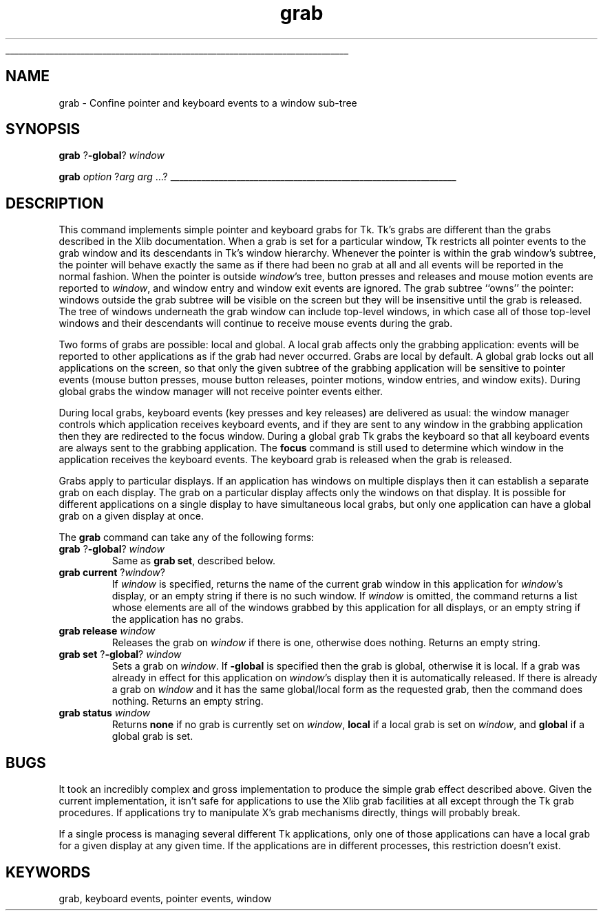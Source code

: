 '\"
'\" Copyright (c) 1992 The Regents of the University of California.
'\" Copyright (c) 1994-1996 Sun Microsystems, Inc.
'\"
'\" See the file "license.terms" for information on usage and redistribution
'\" of this file, and for a DISCLAIMER OF ALL WARRANTIES.
'\" 
'\" RCS: @(#) $Id: grab.n,v 1.8 1999/01/26 04:11:15 jingham Exp $
'\" 
'\" The definitions below are for supplemental macros used in Tcl/Tk
'\" manual entries.
'\"
'\" .AP type name in/out ?indent?
'\"	Start paragraph describing an argument to a library procedure.
'\"	type is type of argument (int, etc.), in/out is either "in", "out",
'\"	or "in/out" to describe whether procedure reads or modifies arg,
'\"	and indent is equivalent to second arg of .IP (shouldn't ever be
'\"	needed;  use .AS below instead)
'\"
'\" .AS ?type? ?name?
'\"	Give maximum sizes of arguments for setting tab stops.  Type and
'\"	name are examples of largest possible arguments that will be passed
'\"	to .AP later.  If args are omitted, default tab stops are used.
'\"
'\" .BS
'\"	Start box enclosure.  From here until next .BE, everything will be
'\"	enclosed in one large box.
'\"
'\" .BE
'\"	End of box enclosure.
'\"
'\" .CS
'\"	Begin code excerpt.
'\"
'\" .CE
'\"	End code excerpt.
'\"
'\" .VS ?version? ?br?
'\"	Begin vertical sidebar, for use in marking newly-changed parts
'\"	of man pages.  The first argument is ignored and used for recording
'\"	the version when the .VS was added, so that the sidebars can be
'\"	found and removed when they reach a certain age.  If another argument
'\"	is present, then a line break is forced before starting the sidebar.
'\"
'\" .VE
'\"	End of vertical sidebar.
'\"
'\" .DS
'\"	Begin an indented unfilled display.
'\"
'\" .DE
'\"	End of indented unfilled display.
'\"
'\" .SO
'\"	Start of list of standard options for a Tk widget.  The
'\"	options follow on successive lines, in four columns separated
'\"	by tabs.
'\"
'\" .SE
'\"	End of list of standard options for a Tk widget.
'\"
'\" .OP cmdName dbName dbClass
'\"	Start of description of a specific option.  cmdName gives the
'\"	option's name as specified in the class command, dbName gives
'\"	the option's name in the option database, and dbClass gives
'\"	the option's class in the option database.
'\"
'\" .UL arg1 arg2
'\"	Print arg1 underlined, then print arg2 normally.
'\"
'\" RCS: @(#) $Id: man.macros,v 1.9 1999/01/26 04:11:15 jingham Exp $
'\"
'\"	# Set up traps and other miscellaneous stuff for Tcl/Tk man pages.
.if t .wh -1.3i ^B
.nr ^l \n(.l
.ad b
'\"	# Start an argument description
.de AP
.ie !"\\$4"" .TP \\$4
.el \{\
.   ie !"\\$2"" .TP \\n()Cu
.   el          .TP 15
.\}
.ie !"\\$3"" \{\
.ta \\n()Au \\n()Bu
\&\\$1	\\fI\\$2\\fP	(\\$3)
.\".b
.\}
.el \{\
.br
.ie !"\\$2"" \{\
\&\\$1	\\fI\\$2\\fP
.\}
.el \{\
\&\\fI\\$1\\fP
.\}
.\}
..
'\"	# define tabbing values for .AP
.de AS
.nr )A 10n
.if !"\\$1"" .nr )A \\w'\\$1'u+3n
.nr )B \\n()Au+15n
.\"
.if !"\\$2"" .nr )B \\w'\\$2'u+\\n()Au+3n
.nr )C \\n()Bu+\\w'(in/out)'u+2n
..
.AS Tcl_Interp Tcl_CreateInterp in/out
'\"	# BS - start boxed text
'\"	# ^y = starting y location
'\"	# ^b = 1
.de BS
.br
.mk ^y
.nr ^b 1u
.if n .nf
.if n .ti 0
.if n \l'\\n(.lu\(ul'
.if n .fi
..
'\"	# BE - end boxed text (draw box now)
.de BE
.nf
.ti 0
.mk ^t
.ie n \l'\\n(^lu\(ul'
.el \{\
.\"	Draw four-sided box normally, but don't draw top of
.\"	box if the box started on an earlier page.
.ie !\\n(^b-1 \{\
\h'-1.5n'\L'|\\n(^yu-1v'\l'\\n(^lu+3n\(ul'\L'\\n(^tu+1v-\\n(^yu'\l'|0u-1.5n\(ul'
.\}
.el \}\
\h'-1.5n'\L'|\\n(^yu-1v'\h'\\n(^lu+3n'\L'\\n(^tu+1v-\\n(^yu'\l'|0u-1.5n\(ul'
.\}
.\}
.fi
.br
.nr ^b 0
..
'\"	# VS - start vertical sidebar
'\"	# ^Y = starting y location
'\"	# ^v = 1 (for troff;  for nroff this doesn't matter)
.de VS
.if !"\\$2"" .br
.mk ^Y
.ie n 'mc \s12\(br\s0
.el .nr ^v 1u
..
'\"	# VE - end of vertical sidebar
.de VE
.ie n 'mc
.el \{\
.ev 2
.nf
.ti 0
.mk ^t
\h'|\\n(^lu+3n'\L'|\\n(^Yu-1v\(bv'\v'\\n(^tu+1v-\\n(^Yu'\h'-|\\n(^lu+3n'
.sp -1
.fi
.ev
.\}
.nr ^v 0
..
'\"	# Special macro to handle page bottom:  finish off current
'\"	# box/sidebar if in box/sidebar mode, then invoked standard
'\"	# page bottom macro.
.de ^B
.ev 2
'ti 0
'nf
.mk ^t
.if \\n(^b \{\
.\"	Draw three-sided box if this is the box's first page,
.\"	draw two sides but no top otherwise.
.ie !\\n(^b-1 \h'-1.5n'\L'|\\n(^yu-1v'\l'\\n(^lu+3n\(ul'\L'\\n(^tu+1v-\\n(^yu'\h'|0u'\c
.el \h'-1.5n'\L'|\\n(^yu-1v'\h'\\n(^lu+3n'\L'\\n(^tu+1v-\\n(^yu'\h'|0u'\c
.\}
.if \\n(^v \{\
.nr ^x \\n(^tu+1v-\\n(^Yu
\kx\h'-\\nxu'\h'|\\n(^lu+3n'\ky\L'-\\n(^xu'\v'\\n(^xu'\h'|0u'\c
.\}
.bp
'fi
.ev
.if \\n(^b \{\
.mk ^y
.nr ^b 2
.\}
.if \\n(^v \{\
.mk ^Y
.\}
..
'\"	# DS - begin display
.de DS
.RS
.nf
.sp
..
'\"	# DE - end display
.de DE
.fi
.RE
.sp
..
'\"	# SO - start of list of standard options
.de SO
.SH "STANDARD OPTIONS"
.LP
.nf
.ta 4c 8c 12c
.ft B
..
'\"	# SE - end of list of standard options
.de SE
.fi
.ft R
.LP
See the \\fBoptions\\fR manual entry for details on the standard options.
..
'\"	# OP - start of full description for a single option
.de OP
.LP
.nf
.ta 4c
Command-Line Name:	\\fB\\$1\\fR
Database Name:	\\fB\\$2\\fR
Database Class:	\\fB\\$3\\fR
.fi
.IP
..
'\"	# CS - begin code excerpt
.de CS
.RS
.nf
.ta .25i .5i .75i 1i
..
'\"	# CE - end code excerpt
.de CE
.fi
.RE
..
.de UL
\\$1\l'|0\(ul'\\$2
..
.TH grab n "" Tk "Tk Built-In Commands"
.BS
'\" Note:  do not modify the .SH NAME line immediately below!
.SH NAME
grab \- Confine pointer and keyboard events to a window sub-tree
.SH SYNOPSIS
\fBgrab \fR?\fB\-global\fR? \fIwindow\fR
.sp
\fBgrab \fIoption \fR?\fIarg arg \fR...?
.BE

.SH DESCRIPTION
.PP
This command implements simple pointer and keyboard grabs for Tk.
Tk's grabs are different than the grabs
described in the Xlib documentation.
When a grab is set for a particular window, Tk restricts all pointer
events to the grab window and its descendants in Tk's window hierarchy.
Whenever the pointer is within the grab window's subtree, the pointer
will behave exactly the same as if there had been no grab at all
and all events will be reported in the normal fashion.
When the pointer is outside \fIwindow\fR's tree, button presses and
releases and
mouse motion events are reported to \fIwindow\fR, and window entry
and window exit events are ignored.
The grab subtree ``owns'' the pointer:
windows outside the grab subtree will be visible on the screen
but they will be insensitive until the grab is released.
The tree of windows underneath the grab window can include top-level
windows, in which case all of those top-level windows
and their descendants will continue to receive mouse events
during the grab.
.PP
Two forms of grabs are possible:  local and global.
A local grab affects only the grabbing application:  events will
be reported to other applications as if the grab had never occurred.
Grabs are local by default.
A global grab locks out all applications on the screen,
so that only the given subtree of the grabbing application will be
sensitive to pointer events (mouse button presses, mouse button releases,
pointer motions, window entries, and window exits).
During global grabs the window manager will not receive pointer
events either.
.PP
During local grabs, keyboard events (key presses and key releases)
are delivered as usual:  the window
manager controls which application receives keyboard events, and
if they are sent to any window in the grabbing application then they are
redirected to the focus window.
During a global grab Tk grabs the keyboard so that all keyboard events
are always sent to the grabbing application.
The \fBfocus\fR command is still used to determine which window in the
application receives the keyboard events.
The keyboard grab is released when the grab is released.
.PP
Grabs apply to particular displays.  If an application has windows
on multiple displays then it can establish a separate grab on each
display.
The grab on a particular display affects only the windows on
that display.
It is possible for different applications on a single display to have
simultaneous local grabs, but only one application can have a global
grab on a given display at once.
.PP
The \fBgrab\fR command can take any of the following forms:
.TP
\fBgrab \fR?\fB\-global\fR? \fIwindow\fR
Same as \fBgrab set\fR, described below.
.TP
\fBgrab current \fR?\fIwindow\fR?
If \fIwindow\fR is specified, returns the name of the current grab
window in this application for \fIwindow\fR's display, or an empty
string if there is no such window.
If \fIwindow\fR is omitted, the command returns a list whose elements
are all of the windows grabbed by this application for all displays,
or an empty string if the application has no grabs.
.TP
\fBgrab release \fIwindow\fR
Releases the grab on \fIwindow\fR if there is one, otherwise does
nothing.  Returns an empty string.
.TP
\fBgrab set \fR?\fB\-global\fR? \fIwindow\fR
Sets a grab on \fIwindow\fR.  If \fB\-global\fR is specified then the
grab is global, otherwise it is local.
If a grab was already in effect for this application on
\fIwindow\fR's display then it is automatically released.
If there is already a grab on \fIwindow\fR and it has the same
global/local form as the requested grab, then the command
does nothing.  Returns an empty string.
.TP
\fBgrab status \fIwindow\fR
Returns \fBnone\fR if no grab is currently set on \fIwindow\fR,
\fBlocal\fR if a local grab is set on \fIwindow\fR, and
\fBglobal\fR if a global grab is set.

.SH BUGS
.PP
It took an incredibly complex and gross implementation to produce
the simple grab effect described above.
Given the current implementation, it isn't safe for applications
to use the Xlib grab facilities at all except through the Tk grab
procedures.
If applications try to manipulate X's grab mechanisms directly,
things will probably break.
.PP
If a single process is managing several different Tk applications,
only one of those applications can have a local grab for a given
display at any given time.  If the applications are in different
processes, this restriction doesn't exist.

.SH KEYWORDS
grab, keyboard events, pointer events, window
